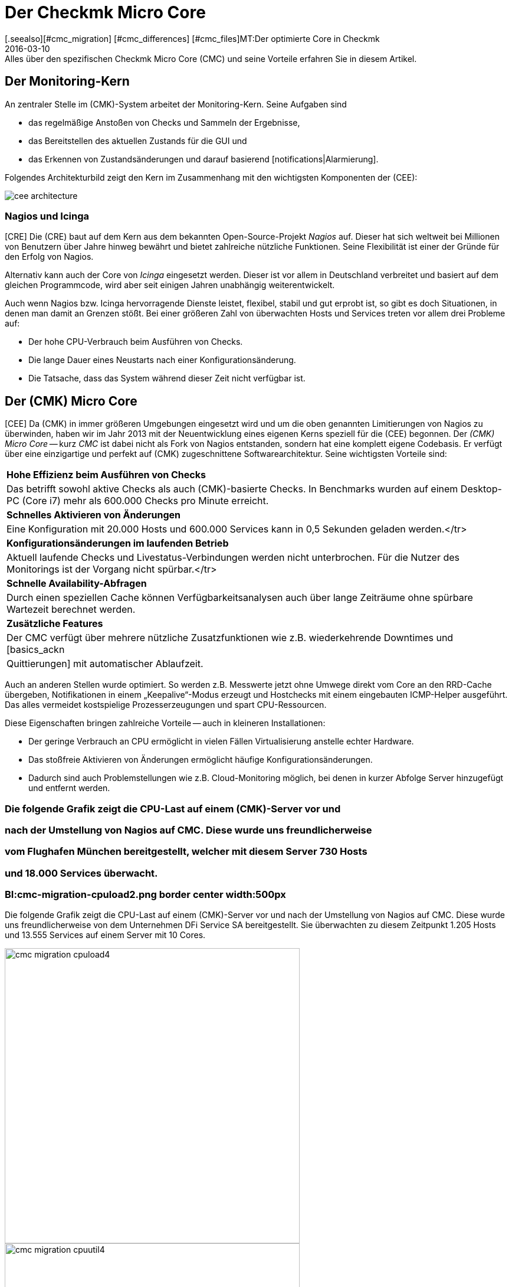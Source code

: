 = Der Checkmk Micro Core
:revdate: 2016-03-10
[.seealso][#cmc_migration] [#cmc_differences] [#cmc_files]MT:Der optimierte Core in Checkmk
MD:Alles über den spezifischen Checkmk Micro Core (CMC) und seine Vorteile erfahren Sie in diesem Artikel.

== Der Monitoring-Kern

An zentraler Stelle im (CMK)-System arbeitet der Monitoring-Kern.
Seine Aufgaben sind

* das regelmäßige Anstoßen von Checks und Sammeln der Ergebnisse,
* das Bereitstellen des aktuellen Zustands für die GUI und
* das Erkennen von Zustandsänderungen und darauf basierend [notifications|Alarmierung].

Folgendes Architekturbild zeigt den Kern im Zusammenhang mit den wichtigsten
Komponenten der (CEE):

[#architecture]
image::bilder/cee_architecture.png[]

=== Nagios und Icinga

[CRE] Die (CRE) baut auf dem Kern aus dem bekannten Open-Source-Projekt _Nagios_
auf.  Dieser hat sich weltweit bei Millionen von Benutzern über Jahre hinweg
bewährt und bietet zahlreiche nützliche Funktionen. Seine Flexibilität
ist einer der Gründe für den Erfolg von Nagios.

Alternativ kann auch der Core von _Icinga_ eingesetzt werden. Dieser ist
vor allem in Deutschland verbreitet und basiert auf dem gleichen Programmcode,
wird aber seit einigen Jahren unabhängig weiterentwickelt.

Auch wenn Nagios bzw. Icinga hervorragende Dienste leistet, flexibel, stabil
und gut erprobt ist, so gibt es doch Situationen, in denen man damit an
Grenzen stößt. Bei einer größeren Zahl von überwachten Hosts und
Services treten vor allem drei Probleme auf:

* Der hohe CPU-Verbrauch beim Ausführen von Checks.
* Die lange Dauer eines Neustarts nach einer Konfigurationsänderung.
* Die Tatsache, dass das System während dieser Zeit nicht verfügbar ist.


== Der (CMK) Micro Core

[CEE] Da (CMK) in immer größeren Umgebungen eingesetzt wird und um die
oben genannten Limitierungen von Nagios zu überwinden, haben wir im Jahr
2013 mit der Neuentwicklung eines eigenen Kerns speziell für die (CEE)
begonnen. Der _(CMK) Micro Core_ -- kurz _CMC_ ist dabei nicht
als Fork von Nagios entstanden, sondern hat eine komplett eigene Codebasis.
Er verfügt über eine einzigartige und perfekt auf (CMK) zugeschnittene
Software&shy;architektur. Seine wichtigsten Vorteile sind:

[cols=, ]
|===


|*Hohe Effizienz beim Ausführen von Checks*
|Das betrifft sowohl aktive Checks als auch (CMK)-basierte Checks. In
Benchmarks wurden auf einem Desktop-PC (Core i7) mehr als 600.000 Checks
pro Minute erreicht.


|*Schnelles Aktivieren von Änderungen*
|Eine Konfiguration mit 20.000 Hosts und 600.000
Services kann in 0,5 Sekunden geladen werden.</tr>


|*Konfigurationsänderungen im laufenden Betrieb*
|Aktuell laufende Checks und Livestatus-Verbindungen werden
nicht unterbrochen. Für die Nutzer des Monitorings ist der
Vorgang nicht spürbar.</tr>


|*Schnelle Availability-Abfragen*
|Durch einen speziellen Cache können Verfügbarkeitsanalysen
auch über lange Zeiträume ohne spürbare Wartezeit berechnet werden.


|*Zusätzliche Features*
|Der CMC verfügt über mehrere nützliche Zusatzfunktionen wie z.B.
wiederkehrende Downtimes und [basics_ackn|Quittierungen]
mit automatischer Ablaufzeit.

|===


Auch an anderen Stellen wurde optimiert. So werden z.B. Messwerte jetzt ohne
Umwege direkt vom Core an den RRD-Cache übergeben, Notifikationen in einem
„Keepalive“-Modus erzeugt und Hostchecks mit einem eingebauten ICMP-Helper
ausgeführt. Das alles vermeidet kostspielige Prozesserzeugungen und spart CPU-Ressourcen.

Diese Eigenschaften bringen zahlreiche Vorteile -- auch in kleineren Installationen:

* Der geringe Verbrauch an CPU ermöglicht in vielen Fällen Virtualisierung anstelle echter Hardware.
* Das stoßfreie Aktivieren von Änderungen ermöglicht häufige Konfigurationsänderungen.
* Dadurch sind auch Problemstellungen wie z.B. Cloud-Monitoring möglich, bei denen in kurzer Abfolge Server hinzugefügt und entfernt werden.

### Die folgende Grafik zeigt die CPU-Last auf einem (CMK)-Server vor und
### nach der Umstellung von Nagios auf CMC. Diese wurde uns freundlicherweise
### vom Flughafen München bereitgestellt, welcher mit diesem Server 730 Hosts
### und 18.000 Services überwacht.

### BI:cmc-migration-cpuload2.png border center width:500px

Die folgende Grafik zeigt die CPU-Last auf einem (CMK)-Server vor und
nach der Umstellung von Nagios auf CMC. Diese wurde uns freundlicherweise
von dem Unternehmen DFi Service SA bereitgestellt. Sie überwachten zu diesem
Zeitpunkt 1.205 Hosts und 13.555 Services auf einem Server mit 10 Cores.

image::bilder/cmc-migration-cpuload4.png[align=center,width=500]
image::bilder/cmc-migration-cpuutil4.png[align=center,width=500]


In einem anderen Projekt zeigen sich ähnliche Effekte. Folgende Graphen
zeigen eine Umstellung vom Nagios-Core  auf CMC , in einer Umgebung mit
56.602 Service auf 2.230 überwachten Hosts auf einer virtuellen Maschine
mit zwei Cores:

image::bilder/cmc-migration-cpuload.png[align=border,center]
image::bilder/cmc-migration-cpuutil.png[align=border,center]
image::bilder/cmc-migration-diskio.png[align=border,center]

Wie groß der Unterschied im Einzelfall ist, hängt natürlich von vielen
Rahmenbedingungen ab.  Im obigen Fall läuft auf dem gleichen Server noch
eine kleinere Instanz, die nicht umgestellt wurde. Ohne diese wäre der
Unterschied in der Last noch deutlicher zu erkennen.

Weitere Artikel über den CMC:

IN:cmc_migration    Umstellen von Nagios/Icinga auf den CMC.
IN:cmc_differences  Worin sich der CMC von Nagios/Icinga unterscheidet.
IN:cmc_files        Was liegt wo? Logdateien, Konfiguration, etc.


== Häufig gestellte Fragen (FAQ)

=== Kann der CMC auch normale Nagios-Plugins ausführen?
Selbstverständlich kann der CMC auch klassische aktive und passive
Nagios-Checks ausführen.

=== Wird (CMK) weiterhin Nagios unterstützen?

(CMK) ist und bleibt kompatibel zu Nagios und wird auch den Nagios-Core weiterhin voll
unterstützen. Auch die (CEE) enthalten Nagios weiterhin als optionalen Kern -- allerdings nur
um die Migration der (RE) auf die (EE) zu unterstützen.

=== Wie kann ich zwischen Nagios und CMC wechseln?

Ein Umschalten zwischen den beiden Kernen ist einfach, sofern Ihre Konfiguration
rein mit WATO erstellt wurde. Einzelheiten finden Sie im Artikel
[cmc_migration|Migration auf den CMC]. Die (EE) erzeugen neue Instanzen per Default
mit CMC als Kern.

=== Ist der CMC frei verfügbar?

Der CMC ist als Teil der (EE) im Rahmen verfügbar. Die (FE) ist kostenlos,
die (SE) und (ME) sind über eine Subskription erhältlich.
